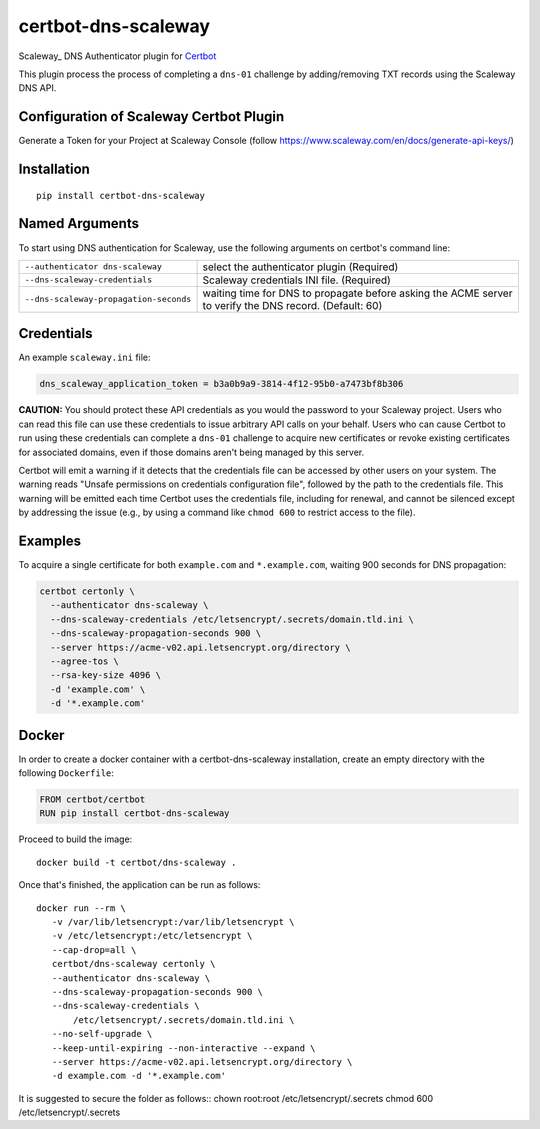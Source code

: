 certbot-dns-scaleway
=====================

Scaleway_ DNS Authenticator plugin for Certbot_

This plugin process the process of completing a ``dns-01`` challenge by adding/removing TXT records using the Scaleway DNS API.

Configuration of Scaleway Certbot Plugin
----------------------------------------

Generate a Token for your Project at Scaleway Console (follow https://www.scaleway.com/en/docs/generate-api-keys/)

.. _Scaleway Console: https://console.scaleway.com
.. _Certbot: https://certbot.eff.org/

Installation
------------

::

    pip install certbot-dns-scaleway


Named Arguments
---------------

To start using DNS authentication for Scaleway, use the following arguments on certbot's command line:

=============================================== ===============================================
``--authenticator dns-scaleway``                select the authenticator plugin (Required)

``--dns-scaleway-credentials``                  Scaleway credentials INI file. (Required)

``--dns-scaleway-propagation-seconds``          waiting time for DNS to propagate before asking
                                                the ACME server to verify the DNS record.
                                                (Default: 60)
=============================================== ===============================================


Credentials
-----------

An example ``scaleway.ini`` file:

.. code-block:: ini

   dns_scaleway_application_token = b3a0b9a9-3814-4f12-95b0-a7473bf8b306


**CAUTION:** You should protect these API credentials as you would the
password to your Scaleway project. Users who can read this file can use these
credentials to issue arbitrary API calls on your behalf. Users who can cause
Certbot to run using these credentials can complete a ``dns-01`` challenge to
acquire new certificates or revoke existing certificates for associated
domains, even if those domains aren't being managed by this server.

Certbot will emit a warning if it detects that the credentials file can be
accessed by other users on your system. The warning reads "Unsafe permissions
on credentials configuration file", followed by the path to the credentials
file. This warning will be emitted each time Certbot uses the credentials file,
including for renewal, and cannot be silenced except by addressing the issue
(e.g., by using a command like ``chmod 600`` to restrict access to the file).


Examples
--------

To acquire a single certificate for both ``example.com`` and
``*.example.com``, waiting 900 seconds for DNS propagation:

.. code-block:: bash

   certbot certonly \
     --authenticator dns-scaleway \
     --dns-scaleway-credentials /etc/letsencrypt/.secrets/domain.tld.ini \
     --dns-scaleway-propagation-seconds 900 \
     --server https://acme-v02.api.letsencrypt.org/directory \
     --agree-tos \
     --rsa-key-size 4096 \
     -d 'example.com' \
     -d '*.example.com'


Docker
------

In order to create a docker container with a certbot-dns-scaleway installation,
create an empty directory with the following ``Dockerfile``:

.. code-block:: docker

    FROM certbot/certbot
    RUN pip install certbot-dns-scaleway

Proceed to build the image::

    docker build -t certbot/dns-scaleway .

Once that's finished, the application can be run as follows::

    docker run --rm \
       -v /var/lib/letsencrypt:/var/lib/letsencrypt \
       -v /etc/letsencrypt:/etc/letsencrypt \
       --cap-drop=all \
       certbot/dns-scaleway certonly \
       --authenticator dns-scaleway \
       --dns-scaleway-propagation-seconds 900 \
       --dns-scaleway-credentials \
           /etc/letsencrypt/.secrets/domain.tld.ini \
       --no-self-upgrade \
       --keep-until-expiring --non-interactive --expand \
       --server https://acme-v02.api.letsencrypt.org/directory \
       -d example.com -d '*.example.com'

It is suggested to secure the folder as follows::
chown root:root /etc/letsencrypt/.secrets
chmod 600 /etc/letsencrypt/.secrets
